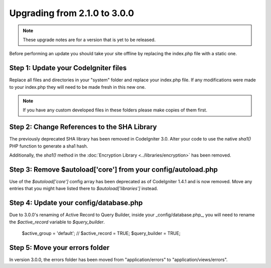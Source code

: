 #############################
Upgrading from 2.1.0 to 3.0.0
#############################

.. note:: These upgrade notes are for a version that is yet to be released.


Before performing an update you should take your site offline by
replacing the index.php file with a static one.

Step 1: Update your CodeIgniter files
=====================================

Replace all files and directories in your "system" folder and replace
your index.php file. If any modifications were made to your index.php
they will need to be made fresh in this new one.

.. note:: If you have any custom developed files in these folders please
	make copies of them first.

Step 2: Change References to the SHA Library
============================================

The previously deprecated SHA library has been removed in CodeIgniter 3.0.
Alter your code to use the native `sha1()` PHP function to generate a sha1 hash.

Additionally, the `sha1()` method in the :doc:`Encryption Library <../libraries/encryption>` has been removed.

Step 3: Remove $autoload['core'] from your config/autoload.php
==============================================================

Use of the `$autoload['core']` config array has been deprecated as of CodeIgniter 1.4.1 and is now removed.
Move any entries that you might have listed there to `$autoload['libraries']` instead.

Step 4: Update your config/database.php
=======================================

Due to 3.0.0's renaming of Active Record to Query Builder, inside your _config/database.php_, you will
need to rename the `$active_record` variable to `$query_builder`.

    $active_group = 'default';
    // $active_record = TRUE;
    $query_builder = TRUE;
    
Step 5: Move your errors folder
===============================

In version 3.0.0, the errors folder has been moved from "application/errors" to "application/views/errors".
